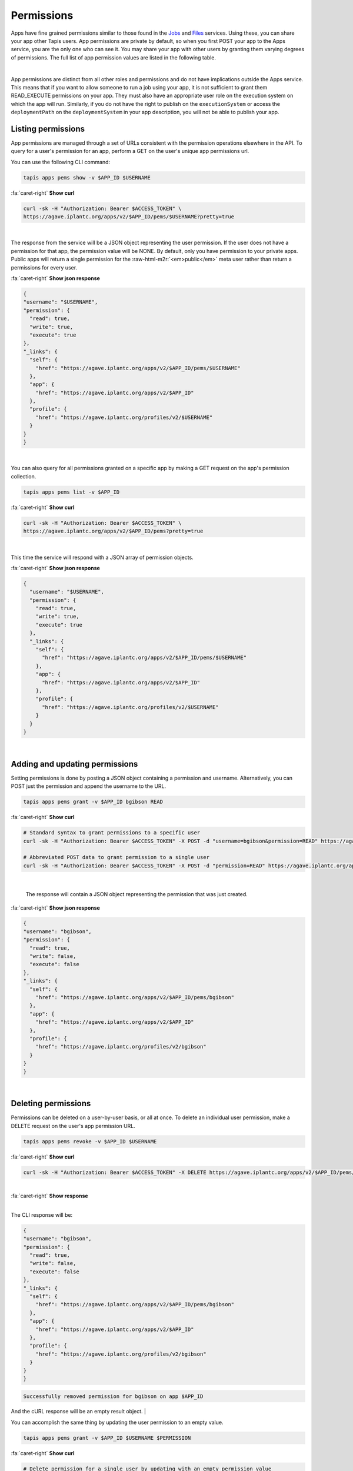 .. role:: raw-html-m2r(raw)
   :format: html


Permissions
===========

Apps have fine grained permissions similar to those found in the `Jobs <https://tacc-cloud.readthedocs.io/projects/agave/en/latest/agave/guides/jobs/job-permissions.html>`_ and `Files <https://tacc-cloud.readthedocs.io/projects/agave/en/latest/agave/guides/files/files-permissions.html>`_ services. Using these, you can share your app other Tapis users. App permissions are private by default, so when you first POST your app to the Apps service, you are the only one who can see it. You may share your app with other users by granting them varying degrees of permissions. The full list of app permission values are listed in the following table.


.. raw:: html

   <table border="1px" cellpadding="5">
   <thead>
   <tr>
   <th>Permission</th>
   <th>Description</th>
   </tr>
   </thead>
   <tbody>
   <tr>
   <td>READ</td>
   <td>Gives the ability to view the app description.</td>
   </tr>
   <tr>
   <td>WRITE</td>
   <td>Gives the ability to update the app.</td>
   </tr>
   <tr>
   <td>EXECUTE</td>
   <td>Gives the ability to submit jobs using the app</td>
   </tr>
   <tr>
   <td>ALL</td>
   <td>Gives full READ and WRITE and EXECUTE permissions to the user.</td>
   </tr>
   <tr>
   <td>READ_WRITE</td>
   <td>Gives full READ and WRITE permissions to the user</td>
   </tr>
   <tr>
   <td>READ_EXECUTE</td>
   <td>Gives full READ and EXECUTE permissions to the user</td>
   </tr>
   <tr>
   <td>WRITE_EXECUTE</td>
   <td>Gives full WRITE and EXECUTE permissions to the user</td>
   </tr>
   </tbody>
   </table>
|

App permissions are distinct from all other roles and permissions and do not have implications outside the Apps service. This means that if you want to allow someone to run a job using your app, it is not sufficient to grant them READ_EXECUTE permissions on your app. They must also have an appropriate user role on the execution system on which the app will run. Similarly, if you do not have the right to publish on the ``executionSystem`` or access the ``deploymentPath`` on the ``deploymentSystem`` in your app description, you will not be able to publish your app.

Listing permissions
-------------------

App permissions are managed through a set of URLs consistent with the permission operations elsewhere in the API. To query for a user's permission for an app, perform a GET on the user's unique app permissions url.

You can use the following CLI command:

.. code-block:: plaintext

   tapis apps pems show -v $APP_ID $USERNAME

.. container:: foldable

     .. container:: header

        :fa:`caret-right`
        **Show curl**

     .. code-block:: shell

        curl -sk -H "Authorization: Bearer $ACCESS_TOKEN" \
        https://agave.iplantc.org/apps/v2/$APP_ID/pems/$USERNAME?pretty=true
|


The response from the service will be a JSON object representing the user permission. If the user does not have a permission for that app, the permission value will be NONE. By default, only you have permission to your private apps. Public apps will return a single permission for the :raw-html-m2r:`<em>public</em>` meta user rather than return a permissions for every user.

.. container:: foldable

     .. container:: header

        :fa:`caret-right`
        **Show json response**

     .. code-block:: json

        {
        "username": "$USERNAME",
        "permission": {
          "read": true,
          "write": true,
          "execute": true
        },
        "_links": {
          "self": {
            "href": "https://agave.iplantc.org/apps/v2/$APP_ID/pems/$USERNAME"
          },
          "app": {
            "href": "https://agave.iplantc.org/apps/v2/$APP_ID"
          },
          "profile": {
            "href": "https://agave.iplantc.org/profiles/v2/$USERNAME"
          }
        }
        }
|


You can also query for all permissions granted on a specific app by making a GET request on the app's permission collection.

.. code-block:: plaintext

   tapis apps pems list -v $APP_ID

.. container:: foldable

     .. container:: header

        :fa:`caret-right`
        **Show curl**

     .. code-block:: shell

        curl -sk -H "Authorization: Bearer $ACCESS_TOKEN" \
        https://agave.iplantc.org/apps/v2/$APP_ID/pems?pretty=true
|


This time the service will respond with a JSON array of permission objects.

.. container:: foldable

     .. container:: header

        :fa:`caret-right`
        **Show json response**

     .. code-block:: json


        {
          "username": "$USERNAME",
          "permission": {
            "read": true,
            "write": true,
            "execute": true
          },
          "_links": {
            "self": {
              "href": "https://agave.iplantc.org/apps/v2/$APP_ID/pems/$USERNAME"
            },
            "app": {
              "href": "https://agave.iplantc.org/apps/v2/$APP_ID"
            },
            "profile": {
              "href": "https://agave.iplantc.org/profiles/v2/$USERNAME"
            }
          }
        }
|


Adding and updating permissions
-------------------------------

Setting permissions is done by posting a JSON object containing a permission and username. Alternatively, you can POST just the permission and append the username to the URL.

.. code-block:: plaintext

   tapis apps pems grant -v $APP_ID bgibson READ


.. container:: foldable

     .. container:: header

        :fa:`caret-right`
        **Show curl**

     .. code-block:: shell

        # Standard syntax to grant permissions to a specific user
        curl -sk -H "Authorization: Bearer $ACCESS_TOKEN" -X POST -d "username=bgibson&permission=READ" https://agave.iplantc.org/apps/v2/$APP_ID/pems?pretty=true

        # Abbreviated POST data to grant permission to a single user
        curl -sk -H "Authorization: Bearer $ACCESS_TOKEN" -X POST -d "permission=READ" https://agave.iplantc.org/apps/v2/$APP_ID/pems/bgibson?pretty=true

|

   The response will contain a JSON object representing the permission that was just created.

.. container:: foldable

     .. container:: header

        :fa:`caret-right`
        **Show json response**

     .. code-block:: json

        {
        "username": "bgibson",
        "permission": {
          "read": true,
          "write": false,
          "execute": false
        },
        "_links": {
          "self": {
            "href": "https://agave.iplantc.org/apps/v2/$APP_ID/pems/bgibson"
          },
          "app": {
            "href": "https://agave.iplantc.org/apps/v2/$APP_ID"
          },
          "profile": {
            "href": "https://agave.iplantc.org/profiles/v2/bgibson"
          }
        }
        }
|


Deleting permissions
--------------------

Permissions can be deleted on a user-by-user basis, or all at once. To delete an individual user permission, make a DELETE request on the user's app permission URL.

.. code-block:: plaintext

   tapis apps pems revoke -v $APP_ID $USERNAME

.. container:: foldable

     .. container:: header

        :fa:`caret-right`
        **Show curl**

     .. code-block:: shell

        curl -sk -H "Authorization: Bearer $ACCESS_TOKEN" -X DELETE https://agave.iplantc.org/apps/v2/$APP_ID/pems/bgibson?pretty=true
|

.. container:: foldable

     .. container:: header

        :fa:`caret-right`
        **Show response**

|
The CLI response will be:

.. code-block:: json

   {
   "username": "bgibson",
   "permission": {
     "read": true,
     "write": false,
     "execute": false
   },
   "_links": {
     "self": {
       "href": "https://agave.iplantc.org/apps/v2/$APP_ID/pems/bgibson"
     },
     "app": {
       "href": "https://agave.iplantc.org/apps/v2/$APP_ID"
     },
     "profile": {
       "href": "https://agave.iplantc.org/profiles/v2/bgibson"
     }
   }
   }

.. code-block:: plaintext

    Successfully removed permission for bgibson on app $APP_ID

And the cURL response will be an empty result object.
|


You can accomplish the same thing by updating the user permission to an empty value.

.. code-block:: plaintext

   tapis apps pems grant -v $APP_ID $USERNAME $PERMISSION

.. container:: foldable

     .. container:: header

        :fa:`caret-right`
        **Show curl**

     .. code-block:: shell

        # Delete permission for a single user by updating with an empty permission value
        curl -sk -H "Authorization: Bearer $ACCESS_TOKEN"  \
            -X POST -d "username=bgibson" -d "permission=NONE" \
            https://agave.iplantc.org/apps/v2/$APP_ID/pems?pretty=true

        # Delete permission for a single user by updating with an empty permission value
        curl -sk -H "Authorization: Bearer $ACCESS_TOKEN" \
            -X POST -d "permission=" \
            https://agave.iplantc.org/apps/v2/$APP_ID/pems/bgibson?pretty=true
|


Since this is an update operation, the resulting JSON permission object will be returned showing the user has no permissions to the app anymore.

.. container:: foldable

     .. container:: header

        :fa:`caret-right`
        **Show json response**

     .. code-block:: json

        {
        "username": "bgibson",
        "permission": {
          "read": false,
          "write": false,
          "execute": false
        },
        "_links": {
          "self": {
            "href": "https://agave.iplantc.org/apps/v2/$APP_ID/pems/bgibson"
          },
          "app": {
            "href": "https://agave.iplantc.org/apps/v2/$APP_ID"
          },
          "profile": {
            "href": "https://agave.iplantc.org/profiles/v2/bgibson"
          }
        }
        }
|


To delete all permissions for an app, make a DELETE request on the app's permissions collection.

.. code-block:: plaintext

   tapis apps pems drop $APP_ID

.. container:: foldable

     .. container:: header

        :fa:`caret-right`
        **Show curl**

     .. code-block:: shell

        curl -sk -H "Authorization: Bearer $ACCESS_TOKEN" \
            -X DELETE \
            https://agave.iplantc.org/apps/v2/$APP_ID/pems?pretty=true
|


The response will be an empty result object.

App Publishing
--------------

In addition to traditional permissions, apps also have a concept of scope. Unless otherwise configured, apps are private to the owner and the users they grant permission. Applications can, however move from the private space into the public space for use any anyone. Moving an app into the public space is called *publishing*. Publishing an app gives it much greater exposure and results in increased usage by the user community. It also comes with increased responsibilities for the original owner as well as the API administrators. Several of these are listed below:


* Public apps must run on public systems. This makes the app available to everyone.
* Public apps must be vetted for performance, reliability, and security by the API administrators.
* The original app author must remain available via email for ongoing support.
* Public apps must be copied into a public repository and checksummed.
* Updates to public apps must result in a snapshot of the original app being created and stored with its resulting checksum in a separate location.
* API administrators must maintain and support the app throughout its lifetime.

..

   :information_source: If you have an app you would like to see published, please contact your API administrators for more information.


Publishing an app
-----------------

To publish an app, make a PUT request on the app resource. In this example, we publish the ``wc-osg-1.00`` app.

.. code-block:: plaintext

   tapis apps publish -e condor.opensciencegrid.org wc-osg-1.00

.. container:: foldable

     .. container:: header

        :fa:`caret-right`
        **Show curl**

     .. code-block:: shell

        curl -sk -H "Authorization: Bearer $ACCESS_TOKEN"
            -H "Content-Type: application/json"
            -X PUT
            --data-binary '{"action":"publish","executionSystem":"condor.opensciencegrid.org"}'
            https://agave.iplantc.org/apps/v2/wc-osg-1.00?pretty=true
|

   The response from the service will resemble the following:

.. container:: foldable

     .. container:: header

        :fa:`caret-right`
        **Show json response**

     .. code-block:: json

        {
        "id": "wc-osg-1.00u1",
        "name": "wc-osg",
        "icon": null,
        "uuid": "8734854070765284890-242ac116-0001-005",
        "parallelism": "SERIAL",
        "defaultProcessorsPerNode": 1,
        "defaultMemoryPerNode": 1,
        "defaultNodeCount": 1,
        "defaultMaxRunTime": null,
        "defaultQueue": null,
        "version": "1.00",
        "revision": 1,
        "isPublic": false,
        "helpURI": "http://www.gnu.org/s/coreutils/manual/html_node/wc-invocation.html",
        "label": "wc condor",
        "shortDescription": "Count words in a file",
        "longDescription": "",
        "tags": [
          "gnu",
          "textutils"
        ],
        "ontology": [
          "http://sswapmeet.sswap.info/algorithms/wc"
        ],
        "executionType": "CONDOR",
        "executionSystem": "condor.opensciencegrid.org",
        "deploymentPath": "/agave/apps/wc-1.00",
        "deploymentSystem": "public.storage.agave",
        "templatePath": "/wrapper.sh",
        "testPath": "/wrapper.sh",
        "checkpointable": true,
        "lastModified": "2016-09-15T04:48:17.000-05:00",
        "modules": [
          "load TACC",
          "purge"
        ],
        "available": true,
        "inputs": [
          {
            "id": "query1",
            "value": {
              "validator": "",
              "visible": true,
              "required": false,
              "order": 0,
              "enquote": false,
              "default": [
                "read1.fq"
              ]
            },
            "details": {
              "label": "File to count words in: ",
              "description": "",
              "argument": null,
              "showArgument": false,
              "repeatArgument": false
            },
            "semantics": {
              "minCardinality": 1,
              "maxCardinality": -1,
              "ontology": [
                "http://sswapmeet.sswap.info/util/TextDocument"
              ],
              "fileTypes": [
                "text-0"
              ]
            }
          }
        ],
        "parameters": [],
        "outputs": [
          {
            "id": "outputWC",
            "value": {
              "validator": "",
              "order": 0,
              "default": "wc_out.txt"
            },
            "details": {
              "label": "Text file",
              "description": "Results of WC"
            },
            "semantics": {
              "minCardinality": 1,
              "maxCardinality": 1,
              "ontology": [
                "http://sswapmeet.sswap.info/util/TextDocument"
              ],
              "fileTypes": []
            }
          }
        ],
        "_links": {
          "self": {
            "href": "https://api.tacc.utexas.edu/apps/v2/wc-osg-1.00u1"
          },
          "executionSystem": {
            "href": "https://api.tacc.utexas.edu/systems/v2/condor.opensciencegrid.org"
          },
          "storageSystem": {
            "href": "https://api.tacc.utexas.edu/systems/v2/public.storage.agave"
          },
          "history": {
            "href": "https://api.tacc.utexas.edu/apps/v2/wc-osg-1.00u1/history"
          },
          "metadata": {
            "href": "https://api.tacc.utexas.edu/meta/v2/data/?q=%7B%22associationIds%22%3A%228734854070765284890-242ac116-0001-005%22%7D"
          },
          "owner": {
            "href": "https://papi.tacc.utexas.edu/profiles/v2/nryan"
          },
          "permissions": {
            "href": "https://api.tacc.utexas.edu/apps/v2/wc-osg-1.00u1/pems"
          }
        }
        }
|


Notice a few things about the response.


#. Both the ``executionSystem`` and ``deploymentSystem`` have changed. **Public apps must run and store their assets on public systems.**
#. We did not specify the ``deploymentSystem`` where the public app assets should be stored, so Tapis placed them on the default public storage system, ``public.storage.agave``.
#. We did not specify the ``deploymentPath`` where the public app assets should be stored, so Tapis placed them in the ``publicAppsDir`` of the ``deploymentPath``.
#. The ``deploymentPath`` is now a zip archive rather than a folder. Tapis does this because once, published, the app can no longer be updated, so the assets are frozen and stored in a separate location, removed from user access.
#. The ``id`` of the app has changed. It now has a ``u1`` appended to the original app id. This indicates that it is a public app and that it has been updated a single time. If we were to publish the app again, the resulting ``id`` would be ``wc-osg-1.00u2``. This differs from unpublished apps whose revision number increments without impacting the app id. **Every time you publish an app, the id of the resulting public app will change.**

Disabling an App
----------------

Unpublishing a public system is equivalent to disabling it.

Unlike systems, it is not possible to unpublish an app. Once published, a deep copy of the app is store in an external location with its own provenance trail. If you would like to remove a published app from further use, simply disable it.

.. code-block:: plaintext

   tapis apps disable -v $APP_ID

.. container:: foldable

     .. container:: header

        :fa:`caret-right`
        **Show curl**

     .. code-block:: shell

        curl -sk -H "Authorization: Bearer $ACCESS_TOKEN"
            -X PUT -d "action=disable"
            https://agave.iplantc.org/apps/v2/$APP_ID?pretty=true
|


The response will look identical to before, but with ``available`` set to *false*

Cloning an app
--------------

Often times you will want to copy an existing app for use on another system, or simply to obtain a private copy of the app for your own use. This can be done using the clone functionality in the Apps service. The following tabs show how to do this using the unix ``curl`` command as well as with the Tapis CLI.

.. code-block:: plaintext

   tapis apps clone -n my-pyplot-demo -x 2.2 demo-pyplot-demo-advanced-0.1.0

.. container:: foldable

     .. container:: header

        :fa:`caret-right`
        **Show curl**

     .. code-block:: shell

        curl -sk -H "Authorization: Bearer $ACCESS_TOKEN" \
            -X PUT 'https://agave.iplantc.org/apps/v2/$APP_ID?pretty=true' \
            --data-urlencode action=clone \
            --data-urlencode name=$NEW_APP_NAME \
            --data-urlencode version=0.1.2 \
            --data-urlencode deploymentSystem= $STORAGE_SYSTEM \
            --data-urlencode executionSystem= $EXECUTION_SYSTEM
|

   :information_source: When cloning public apps, the entire app bundle will be recreated on the ``deploymentSystem`` you specify or your default storage system. The same is not true for private apps. Cloning a private app will copy the job description, but not the app bundle. This is to honor the original ownership of the assets and prevent them from leaking out to the public space without the owner's permission. If you need direct access to the app's assets, request that the owner give you read access to the folder listed as the deploymentPath in the app description.
